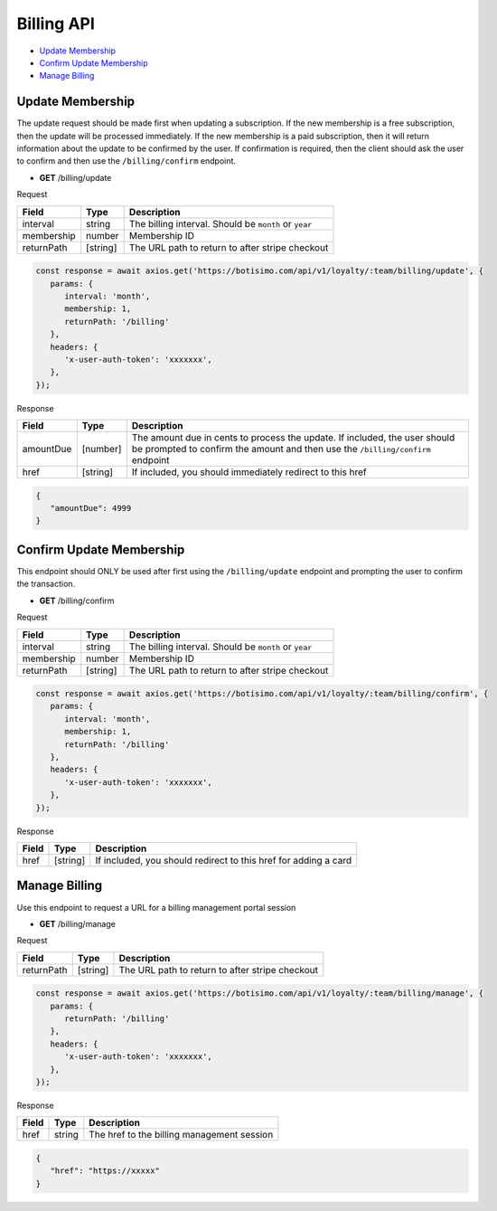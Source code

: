 Billing API
===========

- `Update Membership`_
- `Confirm Update Membership`_
- `Manage Billing`_

Update Membership
-----------------

The update request should be made first when updating a subscription.
If the new membership is a free subscription, then the update will be processed immediately.
If the new membership is a paid subscription, then it will return information about the update to be confirmed by the user. If confirmation is required, then the client should ask the user to confirm and then use the ``/billing/confirm`` endpoint.

- **GET** /billing/update

Request

=========== ======== =====================================================
Field       Type     Description
=========== ======== =====================================================
interval    string   The billing interval. Should be ``month`` or ``year``
membership  number   Membership ID
returnPath  [string] The URL path to return to after stripe checkout
=========== ======== =====================================================

.. code-block:: js

   const response = await axios.get('https://botisimo.com/api/v1/loyalty/:team/billing/update', {
      params: {
         interval: 'month',
         membership: 1,
         returnPath: '/billing'
      },
      headers: {
         'x-user-auth-token': 'xxxxxxx',
      },
   });

Response

=========== ======== =============================================================================================================================================================
Field       Type     Description
=========== ======== =============================================================================================================================================================
amountDue   [number] The amount due in cents to process the update. If included, the user should be prompted to confirm the amount and then use the ``/billing/confirm`` endpoint
href        [string] If included, you should immediately redirect to this href
=========== ======== =============================================================================================================================================================

.. code-block:: js

   {
      "amountDue": 4999
   }

Confirm Update Membership
-------------------------

This endpoint should ONLY be used after first using the ``/billing/update`` endpoint and prompting the user to confirm the transaction.

- **GET** /billing/confirm

Request

=========== ======== =====================================================
Field       Type     Description
=========== ======== =====================================================
interval    string   The billing interval. Should be ``month`` or ``year``
membership  number   Membership ID
returnPath  [string] The URL path to return to after stripe checkout
=========== ======== =====================================================

.. code-block:: js

   const response = await axios.get('https://botisimo.com/api/v1/loyalty/:team/billing/confirm', {
      params: {
         interval: 'month',
         membership: 1,
         returnPath: '/billing'
      },
      headers: {
         'x-user-auth-token': 'xxxxxxx',
      },
   });

Response

=========== ======== =============================================================================================================================================================
Field       Type     Description
=========== ======== =============================================================================================================================================================
href        [string] If included, you should redirect to this href for adding a card
=========== ======== =============================================================================================================================================================

Manage Billing
--------------

Use this endpoint to request a URL for a billing management portal session

- **GET** /billing/manage

Request

=========== ======== ==========================================
Field       Type     Description
=========== ======== ==========================================
returnPath  [string] The URL path to return to after stripe checkout
=========== ======== ==========================================

.. code-block:: js

   const response = await axios.get('https://botisimo.com/api/v1/loyalty/:team/billing/manage', {
      params: {
         returnPath: '/billing'
      },
      headers: {
         'x-user-auth-token': 'xxxxxxx',
      },
   });

Response

=========== ======== ==========================================
Field       Type     Description
=========== ======== ==========================================
href        string   The href to the billing management session
=========== ======== ==========================================

.. code-block:: js

   {
      "href": "https://xxxxx"
   }
